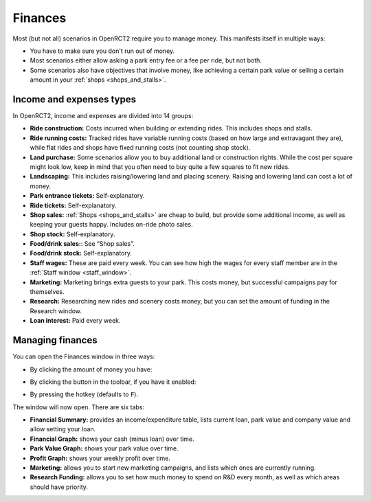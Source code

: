 .. _finances:

Finances
========

Most (but not all) scenarios in OpenRCT2 require you to manage money. This manifests itself in multiple ways:

* You have to make sure you don't run out of money.
* Most scenarios either allow asking a park entry fee or a fee per ride, but not both.
* Some scenarios also have objectives that involve money, like achieving a certain park value or selling a certain amount in your :ref:`shops <shops_and_stalls>`.


Income and expenses types
-------------------------

In OpenRCT2, income and expenses are divided into 14 groups:

* **Ride construction:** Costs incurred when building or extending rides. This includes shops and stalls.
* **Ride running costs:** Tracked rides have variable running costs (based on how large and extravagant they are), while flat rides and shops have fixed running costs (not counting shop stock).
* **Land purchase:** Some scenarios allow you to buy additional land or construction rights. While the cost per square might look low, keep in mind that you often need to buy quite a few squares to fit new rides.
* **Landscaping:** This includes raising/lowering land and placing scenery. Raising and lowering land can cost a lot of money.
* **Park entrance tickets:** Self-explanatory.
* **Ride tickets:** Self-explanatory.
* **Shop sales:** :ref:`Shops <shops_and_stalls>` are cheap to build, but provide some additional income, as well as keeping your guests happy. Includes on-ride photo sales.
* **Shop stock:** Self-explanatory.
* **Food/drink sales:**: See “Shop sales”.
* **Food/drink stock:** Self-explanatory.
* **Staff wages:** These are paid every week. You can see how high the wages for every staff member are in the :ref:`Staff window <staff_window>`.
* **Marketing:** Marketing brings extra guests to your park. This costs money, but successful campaigns pay for themselves.
* **Research:** Researching new rides and scenery costs money, but you can set the amount of funding in the Research window.
* **Loan interest:** Paid every week. 

Managing finances
-----------------

You can open the Finances window in three ways:

* By clicking the amount of money you have:

  .. image:: _static/bottom_toolbar_money.png

* By clicking the button in the toolbar, if you have it enabled:

  .. image:: _static/finances_toolbar_button.png

* By pressing the hotkey (defaults to ``F``).

The window will now open. There are six tabs:

* **Financial Summary:** provides an income/expenditure table, lists current loan, park value and company value and allow setting your loan.
* **Financial Graph:** shows your cash (minus loan) over time.
* **Park Value Graph:** shows your park value over time.
* **Profit Graph:** shows your weekly profit over time.
* **Marketing:** allows you to start new marketing campaigns, and lists which ones are currently running.
* **Research Funding:** allows you to set how much money to spend on R&D every month, as well as which areas should have priority.

.. image:: _static/finances_window.png

